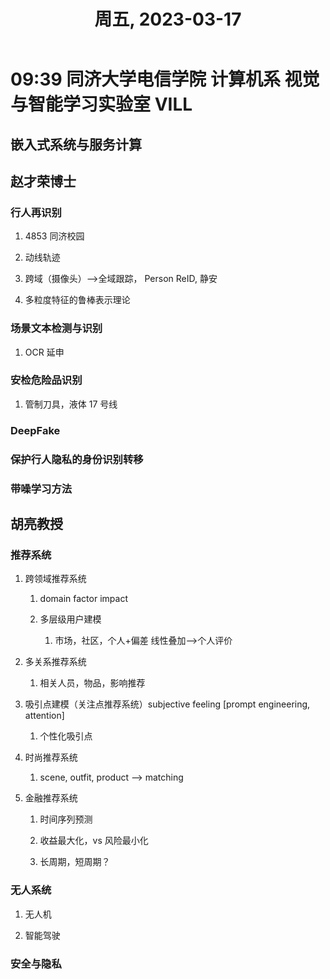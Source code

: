 #+TITLE: 周五, 2023-03-17
* 09:39 同济大学电信学院 计算机系 视觉与智能学习实验室 VILL
** 嵌入式系统与服务计算
** 赵才荣博士
*** 行人再识别
**** 4853 同济校园
**** 动线轨迹
**** 跨域（摄像头）-->全域跟踪， Person ReID, 静安
**** 多粒度特征的鲁棒表示理论
*** 场景文本检测与识别
**** OCR 延申
*** 安检危险品识别
**** 管制刀具，液体 17 号线
*** DeepFake
*** 保护行人隐私的身份识别转移
*** 带噪学习方法
** 胡亮教授
*** 推荐系统
**** 跨领域推荐系统
***** domain factor impact
***** 多层级用户建模
****** 市场，社区，个人+偏差 线性叠加-->个人评价
**** 多关系推荐系统
***** 相关人员，物品，影响推荐
**** 吸引点建模（关注点推荐系统）subjective feeling [prompt engineering, attention]
***** 个性化吸引点
**** 时尚推荐系统
***** scene, outfit, product --> matching
**** 金融推荐系统
***** 时间序列预测
***** 收益最大化，vs 风险最小化
***** 长周期，短周期？
*** 无人系统
**** 无人机
**** 智能驾驶
*** 安全与隐私
